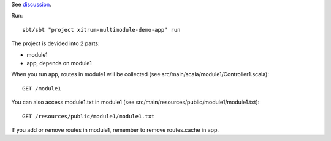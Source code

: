 See `discussion <http://groups.google.com/group/xitrum-framework/browse_thread/thread/7588995934854a56>`_.

Run:

::

  sbt/sbt "project xitrum-multimodule-demo-app" run

The project is devided into 2 parts:

* module1
* app, depends on module1

When you run app, routes in module1 will be collected
(see src/main/scala/module1/Controller1.scala):

::

  GET /module1

You can also access module1.txt in module1
(see src/main/resources/public/module1/module1.txt):

::

  GET /resources/public/module1/module1.txt

If you add or remove routes in module1, remember to remove routes.cache in app.
